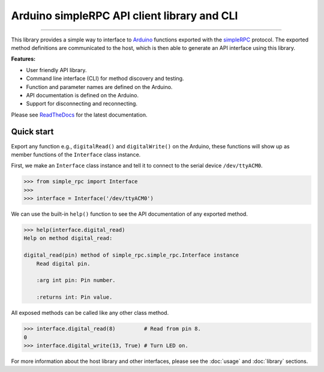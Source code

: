 Arduino simpleRPC API client library and CLI
============================================

.. image:: https://img.shields.io/github/last-commit/jfjlaros/arduino-simple-rpc.svg
   :target: https://github.com/jfjlaros/arduino-simple-rpc/graphs/commit-activity
.. image:: https://travis-ci.org/jfjlaros/arduino-simple-rpc.svg?branch=master
   :target: https://travis-ci.org/jfjlaros/arduino-simple-rpc
.. image:: https://readthedocs.org/projects/simplerpc/badge/?version=latest
   :target: https://arduino-simple-rpc.readthedocs.io/en/latest
.. image:: https://img.shields.io/github/release-date/jfjlaros/arduino-simple-rpc.svg
   :target: https://github.com/jfjlaros/arduino-simple-rpc/releases
.. image:: https://img.shields.io/github/release/jfjlaros/arduino-simple-rpc.svg
   :target: https://github.com/jfjlaros/arduino-simple-rpc/releases
.. image:: https://img.shields.io/pypi/v/arduino-simple-rpc.svg
   :target: https://pypi.org/project/arduino-simple-rpc/
.. image:: https://img.shields.io/github/languages/code-size/jfjlaros/arduino-simple-rpc.svg
   :target: https://github.com/jfjlaros/arduino-simple-rpc
.. image:: https://img.shields.io/github/languages/count/jfjlaros/arduino-simple-rpc.svg
   :target: https://github.com/jfjlaros/arduino-simple-rpc
.. image:: https://img.shields.io/github/languages/top/jfjlaros/arduino-simple-rpc.svg
   :target: https://github.com/jfjlaros/arduino-simple-rpc
.. image:: https://img.shields.io/github/license/jfjlaros/arduino-simple-rpc.svg
   :target: https://raw.githubusercontent.com/jfjlaros/arduino-simple-rpc/master/LICENSE.md

----

This library provides a simple way to interface to Arduino_ functions exported
with the simpleRPC_ protocol. The exported method definitions are communicated
to the host, which is then able to generate an API interface using this
library.

**Features:**

- User friendly API library.
- Command line interface (CLI) for method discovery and testing.
- Function and parameter names are defined on the Arduino.
- API documentation is defined on the Arduino.
- Support for disconnecting and reconnecting.

Please see ReadTheDocs_ for the latest documentation.


Quick start
-----------

Export any function e.g., ``digitalRead()`` and ``digitalWrite()`` on the
Arduino, these functions will show up as member functions of the ``Interface``
class instance.

First, we make an ``Interface`` class instance and tell it to connect to the
serial device ``/dev/ttyACM0``.

.. code:: python

    >>> from simple_rpc import Interface
    >>> 
    >>> interface = Interface('/dev/ttyACM0')

We can use the built-in ``help()`` function to see the API documentation of any
exported method.

.. code:: python

    >>> help(interface.digital_read)
    Help on method digital_read:

    digital_read(pin) method of simple_rpc.simple_rpc.Interface instance
        Read digital pin.

        :arg int pin: Pin number.

        :returns int: Pin value.

All exposed methods can be called like any other class method.

.. code:: python

    >>> interface.digital_read(8)         # Read from pin 8.
    0
    >>> interface.digital_write(13, True) # Turn LED on.

For more information about the host library and other interfaces, please see
the :doc:`usage` and :doc:`library` sections.


.. _Arduino: https://www.arduino.cc
.. _simpleRPC: https://simpleRPC.readthedocs.io
.. _ReadTheDocs: https://arduino-simple-rpc.readthedocs.io

